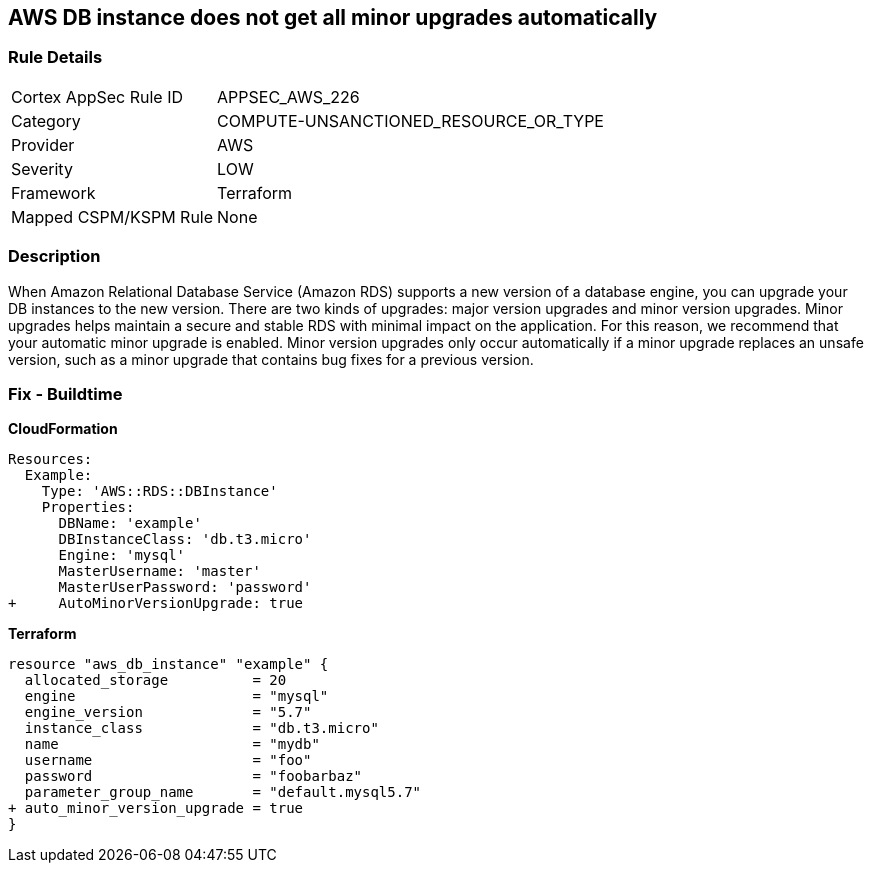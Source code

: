 == AWS DB instance does not get all minor upgrades automatically


=== Rule Details

[cols="1,3"]
|===
|Cortex AppSec Rule ID |APPSEC_AWS_226
|Category |COMPUTE-UNSANCTIONED_RESOURCE_OR_TYPE
|Provider |AWS
|Severity |LOW
|Framework |Terraform
|Mapped CSPM/KSPM Rule |None
|===


=== Description 


When Amazon Relational Database Service (Amazon RDS) supports a new version of a database engine, you can upgrade your DB instances to the new version.
There are two kinds of upgrades: major version upgrades and minor version upgrades.
Minor upgrades helps maintain a secure and stable RDS with minimal impact on the application.
For this reason, we recommend that your automatic minor upgrade is enabled.
Minor version upgrades only occur automatically if a minor upgrade replaces an unsafe version, such as a minor upgrade that contains bug fixes for a previous version.

////
=== Fix - Runtime


AWS Console


Enable RDS auto minor version upgrades.

. Go to the AWS console https://console.aws.amazon.com/rds/ [RDS dashboard].

. In the navigation pane, choose Instances.

. Select the database instance you wish to configure.

. From the Instance actions menu, select Modify.

. Under the Maintenance* section, choose Yes for Auto minor version upgrade.

. Select Continue and then Modify DB Instance.


CLI Command




[source,shell]
----
{
 "aws rds modify-db-instance \\
  --region ${region} \\
  --db-instance-identifier ${resource_name} \\
  --auto-minor-version-upgrade \\
  --apply-immediately",
}
---- 
////

=== Fix - Buildtime


*CloudFormation* 




[source,yaml]
----
Resources:
  Example:
    Type: 'AWS::RDS::DBInstance'
    Properties:
      DBName: 'example'
      DBInstanceClass: 'db.t3.micro'
      Engine: 'mysql'
      MasterUsername: 'master'
      MasterUserPassword: 'password'
+     AutoMinorVersionUpgrade: true
----


*Terraform* 




[source,go]
----
resource "aws_db_instance" "example" {
  allocated_storage          = 20
  engine                     = "mysql"
  engine_version             = "5.7"
  instance_class             = "db.t3.micro"
  name                       = "mydb"
  username                   = "foo"
  password                   = "foobarbaz"
  parameter_group_name       = "default.mysql5.7"
+ auto_minor_version_upgrade = true
}
----
